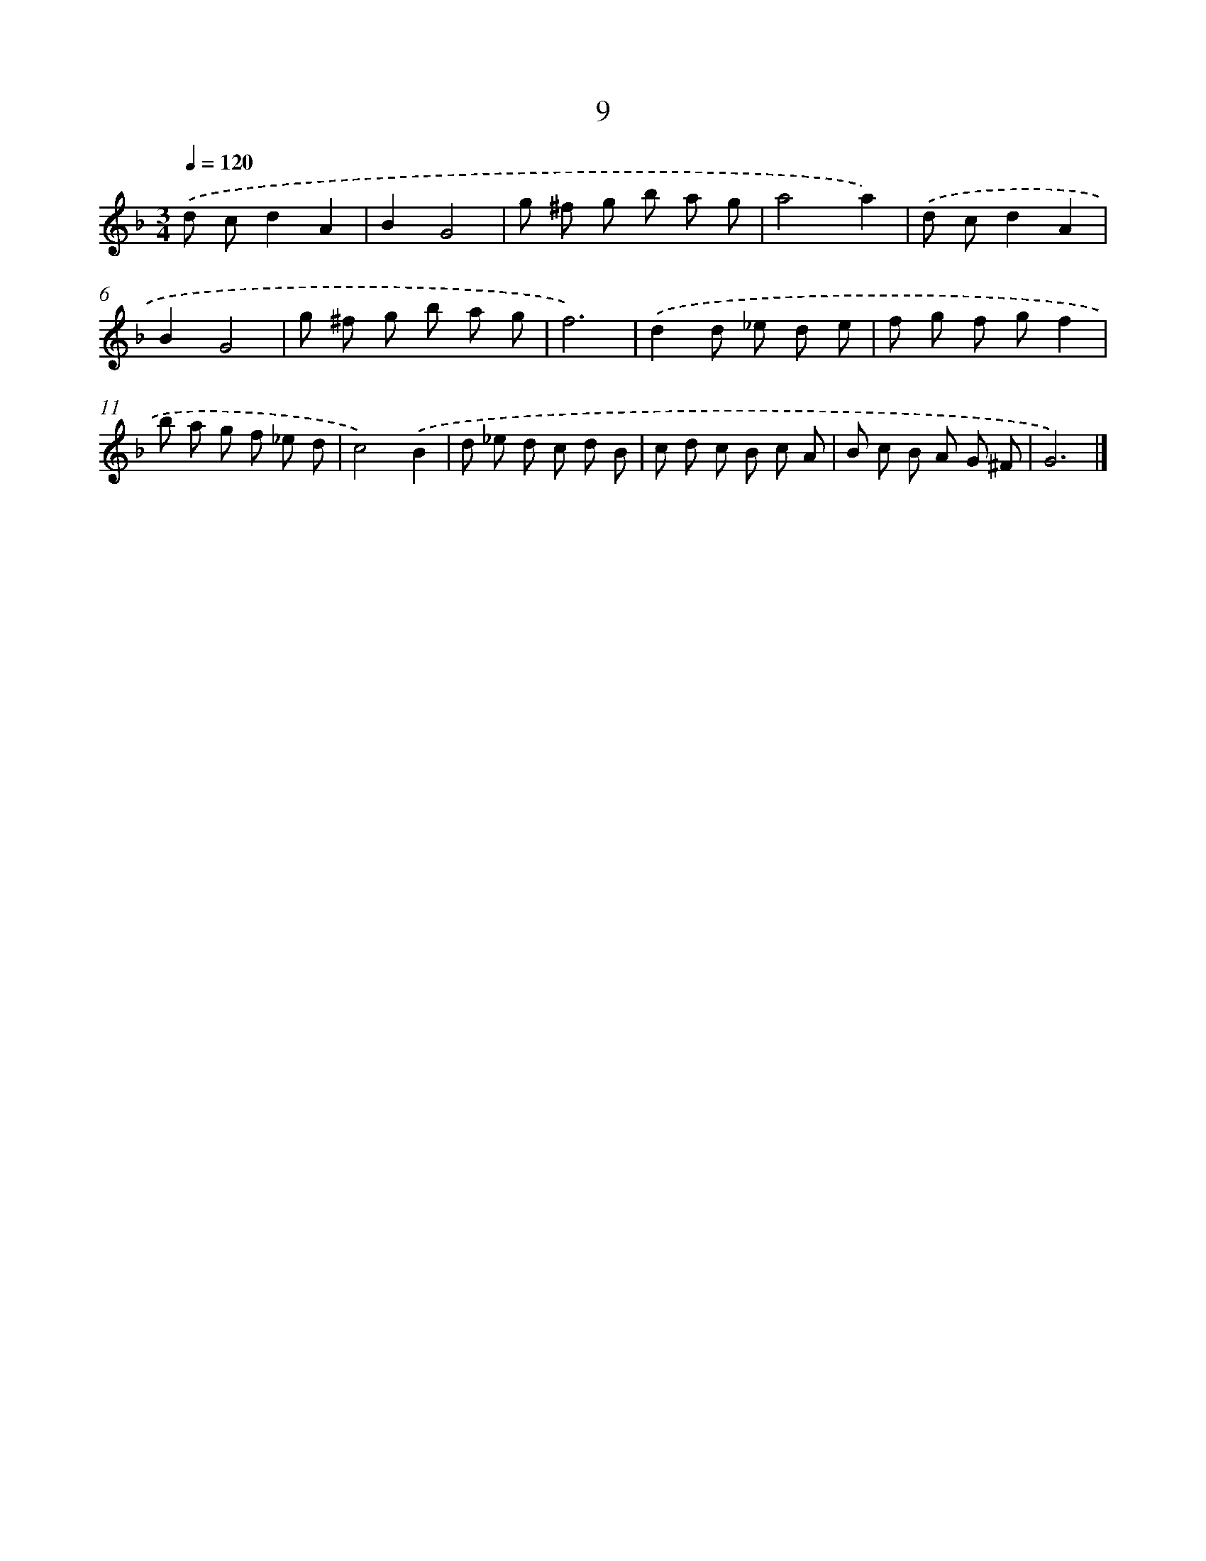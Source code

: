 X: 11393
T: 9
%%abc-version 2.0
%%abcx-abcm2ps-target-version 5.9.1 (29 Sep 2008)
%%abc-creator hum2abc beta
%%abcx-conversion-date 2018/11/01 14:37:14
%%humdrum-veritas 2470638317
%%humdrum-veritas-data 552790633
%%continueall 1
%%barnumbers 0
L: 1/8
M: 3/4
Q: 1/4=120
K: F clef=treble
.('d cd2A2 |
B2G4 |
g ^f g b a g |
a4a2) |
.('d cd2A2 |
B2G4 |
g ^f g b a g |
f6) |
.('d2d _e d e |
f g f gf2 |
b a g f _e d |
c4).('B2 |
d _e d c d B |
c d c B c A |
B c B A G ^F |
G6) |]

